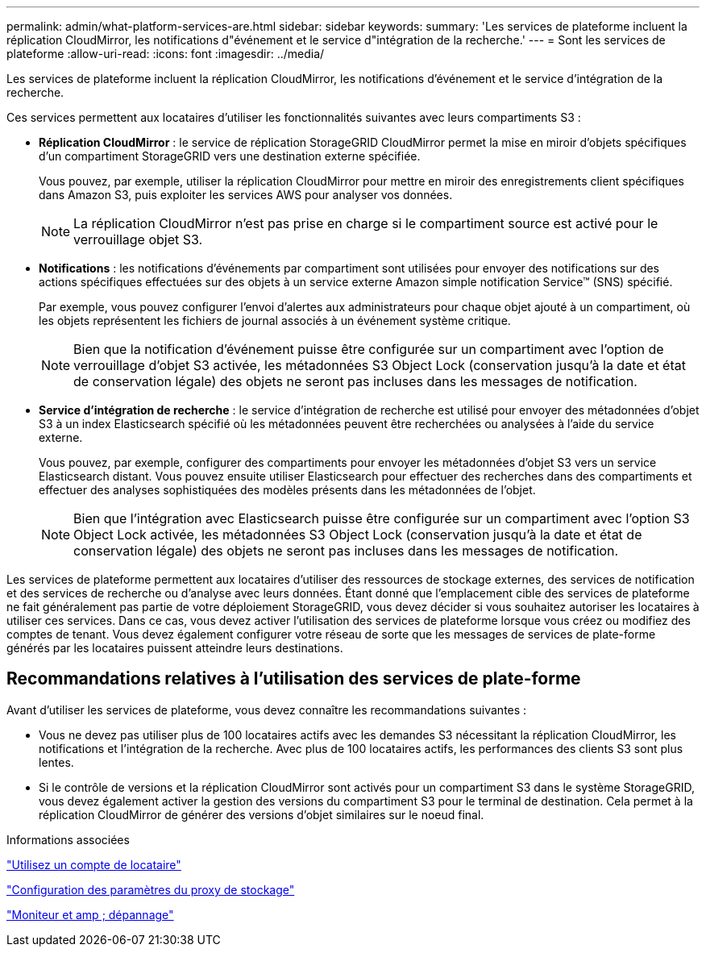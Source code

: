 ---
permalink: admin/what-platform-services-are.html 
sidebar: sidebar 
keywords:  
summary: 'Les services de plateforme incluent la réplication CloudMirror, les notifications d"événement et le service d"intégration de la recherche.' 
---
= Sont les services de plateforme
:allow-uri-read: 
:icons: font
:imagesdir: ../media/


[role="lead"]
Les services de plateforme incluent la réplication CloudMirror, les notifications d'événement et le service d'intégration de la recherche.

Ces services permettent aux locataires d'utiliser les fonctionnalités suivantes avec leurs compartiments S3 :

* *Réplication CloudMirror* : le service de réplication StorageGRID CloudMirror permet la mise en miroir d'objets spécifiques d'un compartiment StorageGRID vers une destination externe spécifiée.
+
Vous pouvez, par exemple, utiliser la réplication CloudMirror pour mettre en miroir des enregistrements client spécifiques dans Amazon S3, puis exploiter les services AWS pour analyser vos données.

+

NOTE: La réplication CloudMirror n'est pas prise en charge si le compartiment source est activé pour le verrouillage objet S3.

* *Notifications* : les notifications d'événements par compartiment sont utilisées pour envoyer des notifications sur des actions spécifiques effectuées sur des objets à un service externe Amazon simple notification Service™ (SNS) spécifié.
+
Par exemple, vous pouvez configurer l'envoi d'alertes aux administrateurs pour chaque objet ajouté à un compartiment, où les objets représentent les fichiers de journal associés à un événement système critique.

+

NOTE: Bien que la notification d'événement puisse être configurée sur un compartiment avec l'option de verrouillage d'objet S3 activée, les métadonnées S3 Object Lock (conservation jusqu'à la date et état de conservation légale) des objets ne seront pas incluses dans les messages de notification.

* *Service d'intégration de recherche* : le service d'intégration de recherche est utilisé pour envoyer des métadonnées d'objet S3 à un index Elasticsearch spécifié où les métadonnées peuvent être recherchées ou analysées à l'aide du service externe.
+
Vous pouvez, par exemple, configurer des compartiments pour envoyer les métadonnées d'objet S3 vers un service Elasticsearch distant. Vous pouvez ensuite utiliser Elasticsearch pour effectuer des recherches dans des compartiments et effectuer des analyses sophistiquées des modèles présents dans les métadonnées de l'objet.

+

NOTE: Bien que l'intégration avec Elasticsearch puisse être configurée sur un compartiment avec l'option S3 Object Lock activée, les métadonnées S3 Object Lock (conservation jusqu'à la date et état de conservation légale) des objets ne seront pas incluses dans les messages de notification.



Les services de plateforme permettent aux locataires d'utiliser des ressources de stockage externes, des services de notification et des services de recherche ou d'analyse avec leurs données. Étant donné que l'emplacement cible des services de plateforme ne fait généralement pas partie de votre déploiement StorageGRID, vous devez décider si vous souhaitez autoriser les locataires à utiliser ces services. Dans ce cas, vous devez activer l'utilisation des services de plateforme lorsque vous créez ou modifiez des comptes de tenant. Vous devez également configurer votre réseau de sorte que les messages de services de plate-forme générés par les locataires puissent atteindre leurs destinations.



== Recommandations relatives à l'utilisation des services de plate-forme

Avant d'utiliser les services de plateforme, vous devez connaître les recommandations suivantes :

* Vous ne devez pas utiliser plus de 100 locataires actifs avec les demandes S3 nécessitant la réplication CloudMirror, les notifications et l'intégration de la recherche. Avec plus de 100 locataires actifs, les performances des clients S3 sont plus lentes.
* Si le contrôle de versions et la réplication CloudMirror sont activés pour un compartiment S3 dans le système StorageGRID, vous devez également activer la gestion des versions du compartiment S3 pour le terminal de destination. Cela permet à la réplication CloudMirror de générer des versions d'objet similaires sur le noeud final.


.Informations associées
link:../tenant/index.html["Utilisez un compte de locataire"]

link:configuring-storage-proxy-settings.html["Configuration des paramètres du proxy de stockage"]

link:../monitor/index.html["Moniteur et amp ; dépannage"]
